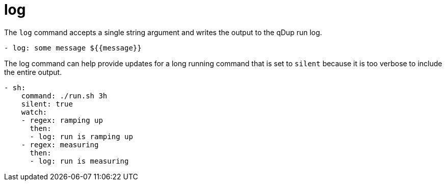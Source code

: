 = log

The `log` command accepts a single string argument and writes the output to the
qDup run log.

[source,yaml]
----
- log: some message ${{message}}
----

The log command can help provide updates for a long running command that is
set to `silent` because it is too verbose to include the entire output.

[source,yaml]
----
- sh:
    command: ./run.sh 3h
    silent: true
    watch:
    - regex: ramping up
      then:
      - log: run is ramping up
    - regex: measuring
      then:
      - log: run is measuring
----
